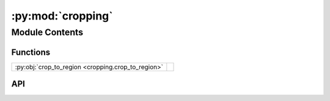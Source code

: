 :py:mod:`cropping`
==================

.. py:module:: cropping

.. autodoc2-docstring:: cropping
   :allowtitles:

Module Contents
---------------

Functions
~~~~~~~~~

.. list-table::
   :class: autosummary longtable
   :align: left

   * - :py:obj:`crop_to_region <cropping.crop_to_region>`
     - .. autodoc2-docstring:: cropping.crop_to_region
          :summary:

API
~~~

.. py:function:: crop_to_region(array: numpy.ndarray, region: islatu.region.Region)
   :canonical: cropping.crop_to_region

   .. autodoc2-docstring:: cropping.crop_to_region
